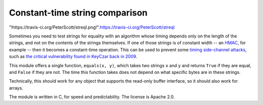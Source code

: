 Constant-time string comparison
-------------------------------

"!https://travis-ci.org/PeterScott/streql.png!":https://travis-ci.org/PeterScott/streql

Sometimes you need to test strings for equality with an algorithm whose timing depends
only on the length of the strings, and not on the contents of the strings themselves. If
one of those strings is of constant width -- an
`HMAC <http://en.wikipedia.org/wiki/HMAC>`_, for example -- then it becomes a constant-time
operation. This can be used to prevent some `timing side-channel
attacks <http://en.wikipedia.org/wiki/Timing_attack>`_, such as `the critical vulnerability
found in KeyCzar back in 2009 <http://codahale.com/a-lesson-in-timing-attacks/>`_.

This module offers a single function, ``equals(x, y)``, which takes two strings ``x`` and
``y`` and returns ``True`` if they are equal, and ``False`` if they are not. The time
this function takes does not depend on what specific bytes are in these strings.

Technically, this should work for any object that supports the read-only buffer
interface, so it should also work for arrays.

The module is written in C, for speed and predictability. The license is Apache 2.0.
